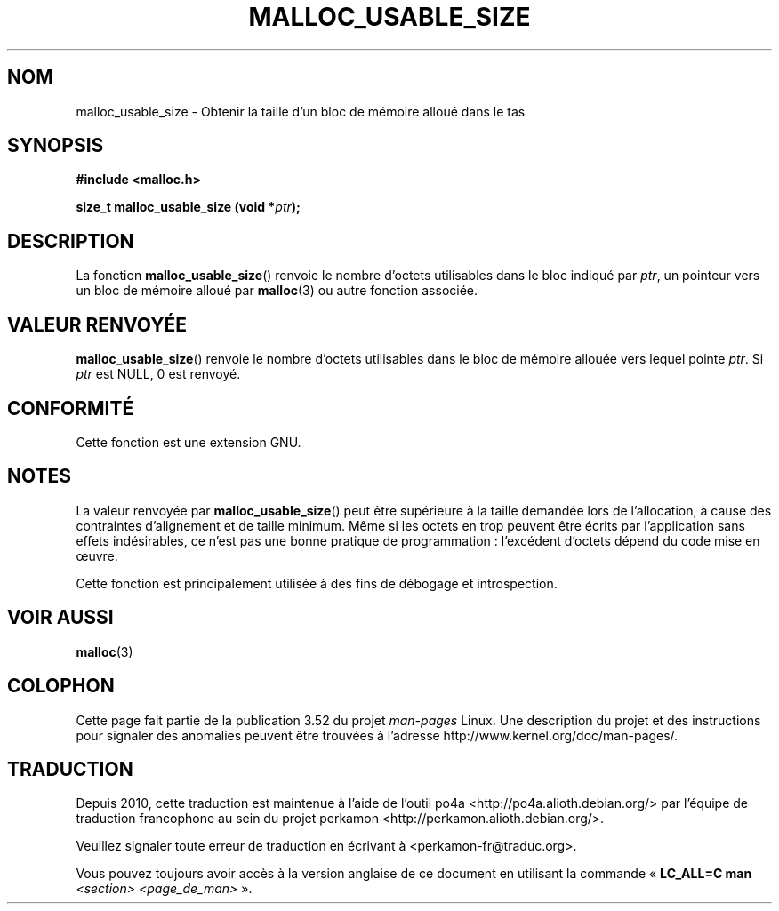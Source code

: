 .\" Copyright (c) 2012 by Michael Kerrisk <mtk.manpages@gmail.com>
.\"
.\" %%%LICENSE_START(VERBATIM)
.\" Permission is granted to make and distribute verbatim copies of this
.\" manual provided the copyright notice and this permission notice are
.\" preserved on all copies.
.\"
.\" Permission is granted to copy and distribute modified versions of this
.\" manual under the conditions for verbatim copying, provided that the
.\" entire resulting derived work is distributed under the terms of a
.\" permission notice identical to this one.
.\"
.\" Since the Linux kernel and libraries are constantly changing, this
.\" manual page may be incorrect or out-of-date.  The author(s) assume no
.\" responsibility for errors or omissions, or for damages resulting from
.\" the use of the information contained herein.  The author(s) may not
.\" have taken the same level of care in the production of this manual,
.\" which is licensed free of charge, as they might when working
.\" professionally.
.\"
.\" Formatted or processed versions of this manual, if unaccompanied by
.\" the source, must acknowledge the copyright and authors of this work.
.\" %%%LICENSE_END
.\"
.\"*******************************************************************
.\"
.\" This file was generated with po4a. Translate the source file.
.\"
.\"*******************************************************************
.TH MALLOC_USABLE_SIZE 3 "29 mars 2012" GNU "Manuel du programmeur Linux"
.SH NOM
malloc_usable_size \- Obtenir la taille d'un bloc de mémoire alloué dans le
tas
.SH SYNOPSIS
\fB#include <malloc.h>\fP

\fBsize_t malloc_usable_size (void *\fP\fIptr\fP\fB);\fP
.SH DESCRIPTION
La fonction \fBmalloc_usable_size\fP() renvoie le nombre d'octets utilisables
dans le bloc indiqué par \fIptr\fP, un pointeur vers un bloc de mémoire alloué
par \fBmalloc\fP(3) ou autre fonction associée.
.SH "VALEUR RENVOYÉE"
\fBmalloc_usable_size\fP() renvoie le nombre d'octets utilisables dans le bloc
de mémoire allouée vers lequel pointe \fIptr\fP. Si \fIptr\fP est NULL, 0 est
renvoyé.
.SH CONFORMITÉ
Cette fonction est une extension GNU.
.SH NOTES
La valeur renvoyée par \fBmalloc_usable_size\fP() peut être supérieure à la
taille demandée lors de l'allocation, à cause des contraintes d'alignement
et de taille minimum. Même si les octets en trop peuvent être écrits par
l'application sans effets indésirables, ce n'est pas une bonne pratique de
programmation\ : l'excédent d'octets dépend du code mise en œuvre.

Cette fonction est principalement utilisée à des fins de débogage et
introspection.
.SH "VOIR AUSSI"
\fBmalloc\fP(3)
.SH COLOPHON
Cette page fait partie de la publication 3.52 du projet \fIman\-pages\fP
Linux. Une description du projet et des instructions pour signaler des
anomalies peuvent être trouvées à l'adresse
\%http://www.kernel.org/doc/man\-pages/.
.SH TRADUCTION
Depuis 2010, cette traduction est maintenue à l'aide de l'outil
po4a <http://po4a.alioth.debian.org/> par l'équipe de
traduction francophone au sein du projet perkamon
<http://perkamon.alioth.debian.org/>.
.PP
.PP
Veuillez signaler toute erreur de traduction en écrivant à
<perkamon\-fr@traduc.org>.
.PP
Vous pouvez toujours avoir accès à la version anglaise de ce document en
utilisant la commande
«\ \fBLC_ALL=C\ man\fR \fI<section>\fR\ \fI<page_de_man>\fR\ ».
